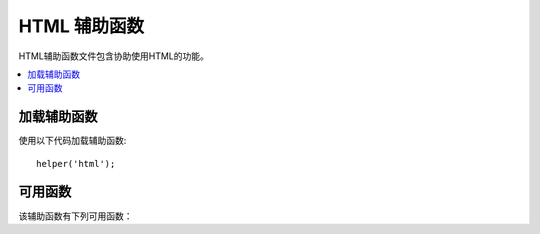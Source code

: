 #################
HTML 辅助函数
#################

HTML辅助函数文件包含协助使用HTML的功能。

.. contents::
    :local:

.. raw:: html

    <div class="custom-index container"></div>

加载辅助函数
===================

使用以下代码加载辅助函数::

    helper('html');

可用函数
===================

该辅助函数有下列可用函数：

.. php:function:: img([$src = ''[, $indexPage = false[, $attributes = '']]])

    :param  mixed  $src:        Image 源数据
    :param  bool    $indexPage:  是否将$src视为路由的URI字符串
    :param  mixed   $attributes: HTML属性
    :returns:   HTML image 标记
    :rtype: string

    使您可以创建HTML <img />标记。第一个参数包含Image源。示例::

        echo img('images/picture.jpg');
        // <img src="http://site.com/images/picture.jpg" />

    有一个可选的第二个参数，它是一个true/false值，它指定 *src* 是否应将指定的页面 ``$config['indexPage']`` 添加到它创建的地址中。大概是使用媒体控制器的情况::

        echo img('images/picture.jpg', true);
        // <img src="http://site.com/index.php/images/picture.jpg" alt="" />

    此外，可以将关联数组作为第一个参数传递，以完全控制所有属性和值。如果未提供 *alt* 属性，则CodeIgniter将生成一个空字符串。

    示例::

        $imageProperties = [
            'src'    => 'images/picture.jpg',
            'alt'    => 'Me, demonstrating how to eat 4 slices of pizza at one time',
            'class'  => 'post_images',
            'width'  => '200',
            'height' => '200',
            'title'  => 'That was quite a night',
            'rel'    => 'lightbox'
        ];

        img($imageProperties);
        // <img src="http://site.com/index.php/images/picture.jpg" alt="Me, demonstrating how to eat 4 slices of pizza at one time" class="post_images" width="200" height="200" title="That was quite a night" rel="lightbox" />

.. php:function:: link_tag([$href = ''[, $rel = 'stylesheet'[, $type = 'text/css'[, $title = ''[, $media = ''[, $indexPage = false]]]]]])

    :param  string  $href:      链接文件的源
    :param  string  $rel:       关系类型
    :param  string  $type:      相关文档的类型
    :param  string  $title:     链接标题
    :param  string  $media:     媒体类型
    :param  bool    $indexPage: 是否将$src视为路由的URI字符串
    :returns:   HTML链接标记
    :rtype: string

    使您可以创建HTML <link />标记。这对于样式表链接以及其他链接很有用。参数是 *href*，具有可选的 *rel*,
    *type*, *title*, *media* 和 *indexPage*。

    *indexPage* 是一个布尔值，它指定是否应将 *href* 指定的页面 ``$config['indexPage']`` 添加到 *href* 创建的地址中。

    示例::

        echo link_tag('css/mystyles.css');
        // <link href="http://site.com/css/mystyles.css" rel="stylesheet" type="text/css" />

    进一步的例子::

        echo link_tag('favicon.ico', 'shortcut icon', 'image/ico');
        // <link href="http://site.com/favicon.ico" rel="shortcut icon" type="image/ico" />

        echo link_tag('feed', 'alternate', 'application/rss+xml', 'My RSS Feed');
        // <link href="http://site.com/feed" rel="alternate" type="application/rss+xml" title="My RSS Feed" />

    或者，可以将关联数组传递给 ``link_tag()`` 函数，以完全控制所有属性和值::

        $link = [
            'href'  => 'css/printer.css',
            'rel'   => 'stylesheet',
            'type'  => 'text/css',
            'media' => 'print'
        ];

        echo link_tag($link);
        // <link href="http://site.com/css/printer.css" rel="stylesheet" type="text/css" media="print" />

.. php:function:: script_tag([$src = ''[, $indexPage = false]])

    :param  mixed  $src: JavaScript文件的源名称
    :param  bool    $indexPage: 是否将$src视为路由的URI字符串
    :returns:   HTML script 标记
    :rtype: string

    使您可以创建HTML <script> </script>标记。参数是 *src*，带有可选的 *indexPage*。

    *indexPage* 是一个布尔值，它指定 *src* 是否应将指定的页面 ``$config['indexPage']`` 添加到它创建的地址中。

    示例::

        echo script_tag('js/mystyles.js');
        // <script src="http://site.com/js/mystyles.js" type="text/javascript"></script>

    或者，可以将关联数组传递给 ``script_tag()`` 函数，以完全控制所有属性和值::    

        $script = ['src'  => 'js/printer.js'];

        echo script_tag($script);
        // <script src="http://site.com/js/printer.js" type="text/javascript"></script>

.. php:function:: ul($list[, $attributes = ''])

    :param  array   $list: 列出条目
    :param  array   $attributes: HTML属性
    :returns:   HTML格式的无序列表
    :rtype: string

    允许您从简单或多维数组生成无序HTML列表。示例::

        $list = [
            'red',
            'blue',
            'green',
            'yellow'
        ];

        $attributes = [
            'class' => 'boldlist',
            'id'    => 'mylist'
        ];

        echo ul($list, $attributes);

    上面的代码将产生以下结果:

    .. code-block:: html

        <ul class="boldlist" id="mylist">
            <li>red</li>
            <li>blue</li>
            <li>green</li>
            <li>yellow</li>
        </ul>

    这是一个使用多维数组的更复杂的示例::

        $attributes = [
            'class' => 'boldlist',
            'id'    => 'mylist'
        ];

        $list = [
            'colors' => [
                'red',
                'blue',
                'green'
            ],
            'shapes' => [
                'round',
                'square',
                'circles' => [
                    'ellipse',
                    'oval',
                    'sphere'
                ]
            ],
            'moods'  => [
                'happy',
                'upset'   => [
                    'defeated' => [
                        'dejected',
                        'disheartened',
                        'depressed'
                    ],
                    'annoyed',
                    'cross',
                    'angry'
                ]
            ]
        ];

        echo ul($list, $attributes);

    上面的代码将产生以下结果:

    .. code-block:: html

        <ul class="boldlist" id="mylist">
            <li>colors
                <ul>
                    <li>red</li>
                    <li>blue</li>
                    <li>green</li>
                </ul>
            </li>
            <li>shapes
                <ul>
                    <li>round</li>
                    <li>suare</li>
                    <li>circles
                        <ul>
                            <li>elipse</li>
                            <li>oval</li>
                            <li>sphere</li>
                        </ul>
                    </li>
                </ul>
            </li>
            <li>moods
                <ul>
                    <li>happy</li>
                    <li>upset
                        <ul>
                            <li>defeated
                                <ul>
                                    <li>dejected</li>
                                    <li>disheartened</li>
                                    <li>depressed</li>
                                </ul>
                            </li>
                            <li>annoyed</li>
                            <li>cross</li>
                            <li>angry</li>
                        </ul>
                    </li>
                </ul>
            </li>
        </ul>

.. php:function:: ol($list, $attributes = '')

    :param  array   $list: 列出条目
    :param  array   $attributes: HTML属性
    :returns:   HTML格式的有序列表
    :rtype: string

    与 :php:func:`ul()` 相同，只是它为有序列表生成<ol>标记而不是<ul>。

.. php:function:: video($src[, $unsupportedMessage = ''[, $attributes = ''[, $tracks = [][, $indexPage = false]]]])

    :param  mixed   $src:                源字符串或源数组。查看 :php:func:`source()` 函数
    :param  string  $unsupportedMessage: 浏览器不支持媒体标记时显示的消息
    :param  string  $attributes:         HTML属性
    :param  array   $tracks:             在数组中使用track函数。查看 :php:func:`track()` 函数
    :param  bool    $indexPage:
    :returns:                            HTML格式的视频元素
    :rtype: string

    允许您从简单数组或源数组生成HTML视频元素。示例::

        $tracks =
        [
            track('subtitles_no.vtt', 'subtitles', 'no', 'Norwegian No'),
            track('subtitles_yes.vtt', 'subtitles', 'yes', 'Norwegian Yes')
        ];

        echo video('test.mp4', 'Your browser does not support the video tag.', 'controls');

        echo video
        (
            'http://www.codeigniter.com/test.mp4',
            'Your browser does not support the video tag.',
            'controls',
            $tracks
        );

        echo video
        (
            [
              source('movie.mp4', 'video/mp4', 'class="test"'),
              source('movie.ogg', 'video/ogg'),
              source('movie.mov', 'video/quicktime'),
              source('movie.ogv', 'video/ogv; codecs=dirac, speex')
            ],
            'Your browser does not support the video tag.',
            'class="test" controls',
            $tracks
         );

    上面的代码将产生以下结果:

    .. code-block:: html

        <video src="test.mp4" controls>
          Your browser does not support the video tag.
        </video>

        <video src="http://www.codeigniter.com/test.mp4" controls>
          <track src="subtitles_no.vtt" kind="subtitles" srclang="no" label="Norwegian No" />
          <track src="subtitles_yes.vtt" kind="subtitles" srclang="yes" label="Norwegian Yes" />
          Your browser does not support the video tag.
        </video>

        <video class="test" controls>
          <source src="movie.mp4" type="video/mp4" class="test" />
          <source src="movie.ogg" type="video/ogg" />
          <source src="movie.mov" type="video/quicktime" />
          <source src="movie.ogv" type="video/ogv; codecs=dirac, speex" />
          <track src="subtitles_no.vtt" kind="subtitles" srclang="no" label="Norwegian No" />
          <track src="subtitles_yes.vtt" kind="subtitles" srclang="yes" label="Norwegian Yes" />
          Your browser does not support the video tag.
        </video>

.. php:function:: audio($src[, $unsupportedMessage = ''[, $attributes = ''[, $tracks = [][, $indexPage = false]]]])

    :param  mixed   $src:                源字符串或源数组。 :php:func:`source()` 函数
    :param  string  $unsupportedMessage: 浏览器不支持媒体标记时显示的消息
    :param  string  $attributes:         HTML属性
    :param  array   $tracks:             在数组中使用track函数。 :php:func:`track()` 函数
    :param  bool    $indexPage:
    :returns:                            HTML格式的音频元素
    :rtype: string

    与 :php:func:`video()` 相同，只是产生标记是<audio>而不是<video>。

.. php:function:: source($src = ''[, $type = false[, $attributes = '']])

    :param  string  $src:        媒体资源的路径
    :param  bool    $type:       具有可选编解码器参数的资源的MIME类型
    :param  array   $attributes: HTML属性
    :returns:   HTML source 标记
    :rtype: string

    使您可以创建HTML <source />标记。第一个参数包含 ``source`` 源。示例::

        echo source('movie.mp4', 'video/mp4', 'class="test"');
        // <source src="movie.mp4" type="video/mp4" class="test" />

.. php:function:: embed($src = ''[, $type = false[, $attributes = ''[, $indexPage = false]]])

    :param  string  $src:        嵌入资源的路径
    :param  bool    $type:       MIME类型
    :param  array   $attributes: HTML属性
    :param  bool    $indexPage:
    :returns:   HTML embed 标记
    :rtype: string

    使您可以创建HTML <embed />标记。第一个参数包含 ``embed`` 源。 示例::

        echo embed('movie.mov', 'video/quicktime', 'class="test"');
        // <embed src="movie.mov" type="video/quicktime" class="test"/>

.. php:function:: object($data = ''[, $type = false[, $attributes = '']])

    :param  string  $data:       资源URL
    :param  bool    $type:       资源的内容类型
    :param  array   $attributes: HTML属性
    :param  array   $params:     在数组内部使用param函数。查看 :php:func:`param()` 函数
    :returns:   HTML object 标记
    :rtype: string

    使您可以创建HTML <object />标记。第一个参数包含 ``object`` 数据。示例::

        echo object('movie.swf', 'application/x-shockwave-flash', 'class="test"');

        echo object
        (
            'movie.swf',
            'application/x-shockwave-flash',
            'class="test"',
            [
                param('foo', 'bar', 'ref', 'class="test"'),
                param('hello', 'world', 'ref', 'class="test"')
            ]
        );

    上面的代码将产生以下结果:

    .. code-block:: html

        <object data="movie.swf" class="test"></object>

        <object data="movie.swf" class="test">
          <param name="foo" type="ref" value="bar" class="test" />
          <param name="hello" type="ref" value="world" class="test" />
        </object>

.. php:function:: param($name = ''[, $type = false[, $attributes = '']])

    :param  string  $name:       参数的名称
    :param  string  $value:      参数的值
    :param  array   $attributes: HTML属性
    :returns:   HTML param 标记
    :rtype: string

    使您可以创建HTML <param />标记。第一个参数包含 ``param`` 源。示例::

        echo param('movie.mov', 'video/quicktime', 'class="test"');
        // <param src="movie.mov" type="video/quicktime" class="test"/>

.. php:function:: track($name = ''[, $type = false[, $attributes = '']])

    :param  string  $name:       参数的名称
    :param  string  $value:      参数的值
    :param  array   $attributes: HTML属性
    :returns:   HTML track 标记
    :rtype: string

    生成track元素以指定定时轨道。曲目以WebVTT格式格式化。 示例::

        echo track('subtitles_no.vtt', 'subtitles', 'no', 'Norwegian No');
        // <track src="subtitles_no.vtt" kind="subtitles" srclang="no" label="Norwegian No" />

.. php:function:: doctype([$type = 'html5'])

    :param  string  $type: 文档类型名称
    :returns:   HTML DocType 标记
    :rtype: string

    帮助您生成文档类型声明或DTD。默认情况下使用HTML 5，但是有许多文档类型可用。

    示例::

        echo doctype();
        // <!DOCTYPE html>

        echo doctype('html4-trans');
        // <!DOCTYPE HTML PUBLIC "-//W3C//DTD HTML 4.01//EN" "http://www.w3.org/TR/html4/strict.dtd">

    以下是预定义的文档类型选择的列表。这些是可配置的，可以从 `app/Config/DocTypes.php` 获取，也可以在 `.env` 配置中覆盖它们。

    =============================== =================== ==================================================================================================================================================
    Document type                   Option              Result
    =============================== =================== ==================================================================================================================================================
    XHTML 1.1                       xhtml11             <!DOCTYPE html PUBLIC "-//W3C//DTD XHTML 1.1//EN" "http://www.w3.org/TR/xhtml11/DTD/xhtml11.dtd">
    XHTML 1.0 Strict                xhtml1-strict       <!DOCTYPE html PUBLIC "-//W3C//DTD XHTML 1.0 Strict//EN" "http://www.w3.org/TR/xhtml1/DTD/xhtml1-strict.dtd">
    XHTML 1.0 Transitional          xhtml1-trans        <!DOCTYPE html PUBLIC "-//W3C//DTD XHTML 1.0 Transitional//EN" "http://www.w3.org/TR/xhtml1/DTD/xhtml1-transitional.dtd">
    XHTML 1.0 Frameset              xhtml1-frame        <!DOCTYPE html PUBLIC "-//W3C//DTD XHTML 1.0 Frameset//EN" "http://www.w3.org/TR/xhtml1/DTD/xhtml1-frameset.dtd">
    XHTML Basic 1.1                 xhtml-basic11       <!DOCTYPE html PUBLIC "-//W3C//DTD XHTML Basic 1.1//EN" "http://www.w3.org/TR/xhtml-basic/xhtml-basic11.dtd">
    HTML 5                          html5               <!DOCTYPE html>
    HTML 4 Strict                   html4-strict        <!DOCTYPE HTML PUBLIC "-//W3C//DTD HTML 4.01//EN" "http://www.w3.org/TR/html4/strict.dtd">
    HTML 4 Transitional             html4-trans         <!DOCTYPE HTML PUBLIC "-//W3C//DTD HTML 4.01 Transitional//EN" "http://www.w3.org/TR/html4/loose.dtd">
    HTML 4 Frameset                 html4-frame         <!DOCTYPE HTML PUBLIC "-//W3C//DTD HTML 4.01 Frameset//EN" "http://www.w3.org/TR/html4/frameset.dtd">
    MathML 1.01                     mathml1             <!DOCTYPE math SYSTEM "http://www.w3.org/Math/DTD/mathml1/mathml.dtd">
    MathML 2.0                      mathml2             <!DOCTYPE math PUBLIC "-//W3C//DTD MathML 2.0//EN" "http://www.w3.org/Math/DTD/mathml2/mathml2.dtd">
    SVG 1.0                         svg10               <!DOCTYPE svg PUBLIC "-//W3C//DTD SVG 1.0//EN" "http://www.w3.org/TR/2001/REC-SVG-20010904/DTD/svg10.dtd">
    SVG 1.1 Full                    svg11               <!DOCTYPE svg PUBLIC "-//W3C//DTD SVG 1.1//EN" "http://www.w3.org/Graphics/SVG/1.1/DTD/svg11.dtd">
    SVG 1.1 Basic                   svg11-basic         <!DOCTYPE svg PUBLIC "-//W3C//DTD SVG 1.1 Basic//EN" "http://www.w3.org/Graphics/SVG/1.1/DTD/svg11-basic.dtd">
    SVG 1.1 Tiny                    svg11-tiny          <!DOCTYPE svg PUBLIC "-//W3C//DTD SVG 1.1 Tiny//EN" "http://www.w3.org/Graphics/SVG/1.1/DTD/svg11-tiny.dtd">
    XHTML+MathML+SVG (XHTML host)   xhtml-math-svg-xh   <!DOCTYPE html PUBLIC "-//W3C//DTD XHTML 1.1 plus MathML 2.0 plus SVG 1.1//EN" "http://www.w3.org/2002/04/xhtml-math-svg/xhtml-math-svg.dtd">
    XHTML+MathML+SVG (SVG host)     xhtml-math-svg-sh   <!DOCTYPE svg:svg PUBLIC "-//W3C//DTD XHTML 1.1 plus MathML 2.0 plus SVG 1.1//EN" "http://www.w3.org/2002/04/xhtml-math-svg/xhtml-math-svg.dtd">
    XHTML+RDFa 1.0                  xhtml-rdfa-1        <!DOCTYPE html PUBLIC "-//W3C//DTD XHTML+RDFa 1.0//EN" "http://www.w3.org/MarkUp/DTD/xhtml-rdfa-1.dtd">
    XHTML+RDFa 1.1                  xhtml-rdfa-2        <!DOCTYPE html PUBLIC "-//W3C//DTD XHTML+RDFa 1.1//EN" "http://www.w3.org/MarkUp/DTD/xhtml-rdfa-2.dtd">
    =============================== =================== ==================================================================================================================================================
